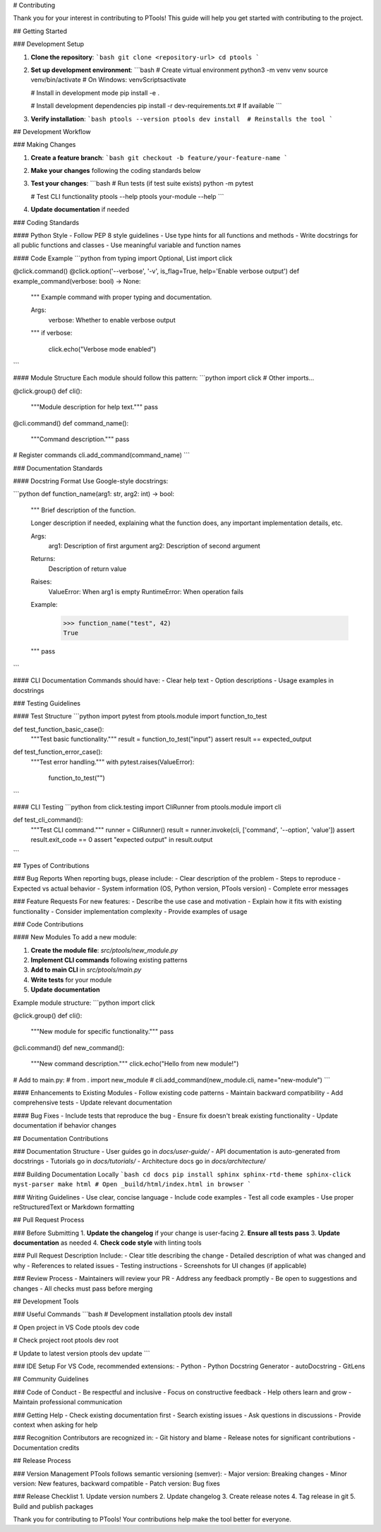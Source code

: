 # Contributing

Thank you for your interest in contributing to PTools! This guide will help you get started with contributing to the project.

## Getting Started

### Development Setup

1. **Clone the repository**:
   ```bash
   git clone <repository-url>
   cd ptools
   ```

2. **Set up development environment**:
   ```bash
   # Create virtual environment
   python3 -m venv venv
   source venv/bin/activate  # On Windows: venv\Scripts\activate
   
   # Install in development mode
   pip install -e .
   
   # Install development dependencies
   pip install -r dev-requirements.txt  # If available
   ```

3. **Verify installation**:
   ```bash
   ptools --version
   ptools dev install  # Reinstalls the tool
   ```

## Development Workflow

### Making Changes

1. **Create a feature branch**:
   ```bash
   git checkout -b feature/your-feature-name
   ```

2. **Make your changes** following the coding standards below

3. **Test your changes**:
   ```bash
   # Run tests (if test suite exists)
   python -m pytest
   
   # Test CLI functionality
   ptools --help
   ptools your-module --help
   ```

4. **Update documentation** if needed

### Coding Standards

#### Python Style
- Follow PEP 8 style guidelines
- Use type hints for all functions and methods
- Write docstrings for all public functions and classes
- Use meaningful variable and function names

#### Code Example
```python
from typing import Optional, List
import click

@click.command()
@click.option('--verbose', '-v', is_flag=True, help='Enable verbose output')
def example_command(verbose: bool) -> None:
    """
    Example command with proper typing and documentation.
    
    Args:
        verbose: Whether to enable verbose output
    """
    if verbose:
        click.echo("Verbose mode enabled")
```

#### Module Structure
Each module should follow this pattern:
```python
import click
# Other imports...

@click.group()
def cli():
    """Module description for help text."""
    pass

@cli.command()
def command_name():
    """Command description."""
    pass

# Register commands
cli.add_command(command_name)
```

### Documentation Standards

#### Docstring Format
Use Google-style docstrings:

```python
def function_name(arg1: str, arg2: int) -> bool:
    """
    Brief description of the function.
    
    Longer description if needed, explaining what the function does,
    any important implementation details, etc.
    
    Args:
        arg1: Description of first argument
        arg2: Description of second argument
        
    Returns:
        Description of return value
        
    Raises:
        ValueError: When arg1 is empty
        RuntimeError: When operation fails
        
    Example:
        >>> function_name("test", 42)
        True
    """
    pass
```

#### CLI Documentation
Commands should have:
- Clear help text
- Option descriptions
- Usage examples in docstrings

### Testing Guidelines

#### Test Structure
```python
import pytest
from ptools.module import function_to_test

def test_function_basic_case():
    """Test basic functionality."""
    result = function_to_test("input")
    assert result == expected_output

def test_function_error_case():
    """Test error handling."""
    with pytest.raises(ValueError):
        function_to_test("")
```

#### CLI Testing
```python
from click.testing import CliRunner
from ptools.module import cli

def test_cli_command():
    """Test CLI command."""
    runner = CliRunner()
    result = runner.invoke(cli, ['command', '--option', 'value'])
    assert result.exit_code == 0
    assert "expected output" in result.output
```

## Types of Contributions

### Bug Reports
When reporting bugs, please include:
- Clear description of the problem
- Steps to reproduce
- Expected vs actual behavior
- System information (OS, Python version, PTools version)
- Complete error messages

### Feature Requests
For new features:
- Describe the use case and motivation
- Explain how it fits with existing functionality
- Consider implementation complexity
- Provide examples of usage

### Code Contributions

#### New Modules
To add a new module:

1. **Create the module file**: `src/ptools/new_module.py`
2. **Implement CLI commands** following existing patterns
3. **Add to main CLI** in `src/ptools/main.py`
4. **Write tests** for your module
5. **Update documentation**

Example module structure:
```python
import click

@click.group()
def cli():
    """New module for specific functionality."""
    pass

@cli.command()
def new_command():
    """New command description."""
    click.echo("Hello from new module!")

# Add to main.py:
# from . import new_module
# cli.add_command(new_module.cli, name="new-module")
```

#### Enhancements to Existing Modules
- Follow existing code patterns
- Maintain backward compatibility
- Add comprehensive tests
- Update relevant documentation

#### Bug Fixes
- Include tests that reproduce the bug
- Ensure fix doesn't break existing functionality
- Update documentation if behavior changes

## Documentation Contributions

### Documentation Structure
- User guides go in `docs/user-guide/`
- API documentation is auto-generated from docstrings
- Tutorials go in `docs/tutorials/`
- Architecture docs go in `docs/architecture/`

### Building Documentation Locally
```bash
cd docs
pip install sphinx sphinx-rtd-theme sphinx-click myst-parser
make html
# Open _build/html/index.html in browser
```

### Writing Guidelines
- Use clear, concise language
- Include code examples
- Test all code examples
- Use proper reStructuredText or Markdown formatting

## Pull Request Process

### Before Submitting
1. **Update the changelog** if your change is user-facing
2. **Ensure all tests pass**
3. **Update documentation** as needed
4. **Check code style** with linting tools

### Pull Request Description
Include:
- Clear title describing the change
- Detailed description of what was changed and why
- References to related issues
- Testing instructions
- Screenshots for UI changes (if applicable)

### Review Process
- Maintainers will review your PR
- Address any feedback promptly
- Be open to suggestions and changes
- All checks must pass before merging

## Development Tools

### Useful Commands
```bash
# Development installation
ptools dev install

# Open project in VS Code  
ptools dev code

# Check project root
ptools dev root

# Update to latest version
ptools dev update
```

### IDE Setup
For VS Code, recommended extensions:
- Python
- Python Docstring Generator
- autoDocstring
- GitLens

## Community Guidelines

### Code of Conduct
- Be respectful and inclusive
- Focus on constructive feedback
- Help others learn and grow
- Maintain professional communication

### Getting Help
- Check existing documentation first
- Search existing issues
- Ask questions in discussions
- Provide context when asking for help

### Recognition
Contributors are recognized in:
- Git history and blame
- Release notes for significant contributions
- Documentation credits

## Release Process

### Version Management
PTools follows semantic versioning (semver):
- Major version: Breaking changes
- Minor version: New features, backward compatible
- Patch version: Bug fixes

### Release Checklist
1. Update version numbers
2. Update changelog
3. Create release notes
4. Tag release in git
5. Build and publish packages

Thank you for contributing to PTools! Your contributions help make the tool better for everyone.
